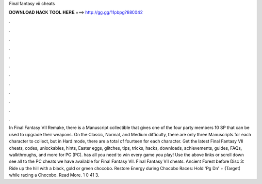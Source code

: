 Final fantasy vii cheats

𝐃𝐎𝐖𝐍𝐋𝐎𝐀𝐃 𝐇𝐀𝐂𝐊 𝐓𝐎𝐎𝐋 𝐇𝐄𝐑𝐄 ===> http://gg.gg/11pbpg?880042

.

.

.

.

.

.

.

.

.

.

.

.

In Final Fantasy VII Remake, there is a Manuscript collectible that gives one of the four party members 10 SP that can be used to upgrade their weapons. On the Classic, Normal, and Medium difficulty, there are only three Manuscripts for each character to collect, but in Hard mode, there are a total of fourteen for each character. Get the latest Final Fantasy VII cheats, codes, unlockables, hints, Easter eggs, glitches, tips, tricks, hacks, downloads, achievements, guides, FAQs, walkthroughs, and more for PC (PC).  has all you need to win every game you play! Use the above links or scroll down see all to the PC cheats we have available for Final Fantasy VII. Final Fantasy VII cheats. Ancient Forest before Disc 3: Ride up the hill with a black, gold or green chocobo. Restore Energy during Chocobo Races: Hold 'Pg Dn' + (Target) while racing a Chocobo. Read More. 1 0 41 3.